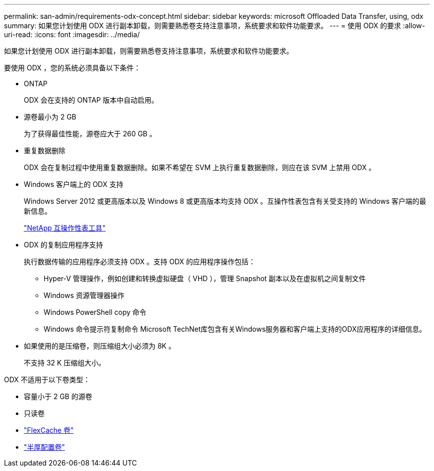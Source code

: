 ---
permalink: san-admin/requirements-odx-concept.html 
sidebar: sidebar 
keywords: microsoft Offloaded Data Transfer, using, odx 
summary: 如果您计划使用 ODX 进行副本卸载，则需要熟悉卷支持注意事项，系统要求和软件功能要求。 
---
= 使用 ODX 的要求
:allow-uri-read: 
:icons: font
:imagesdir: ../media/


[role="lead"]
如果您计划使用 ODX 进行副本卸载，则需要熟悉卷支持注意事项，系统要求和软件功能要求。

要使用 ODX ，您的系统必须具备以下条件：

* ONTAP
+
ODX 会在支持的 ONTAP 版本中自动启用。

* 源卷最小为 2 GB
+
为了获得最佳性能，源卷应大于 260 GB 。

* 重复数据删除
+
ODX 会在复制过程中使用重复数据删除。如果不希望在 SVM 上执行重复数据删除，则应在该 SVM 上禁用 ODX 。

* Windows 客户端上的 ODX 支持
+
Windows Server 2012 或更高版本以及 Windows 8 或更高版本均支持 ODX 。互操作性表包含有关受支持的 Windows 客户端的最新信息。

+
https://mysupport.netapp.com/matrix["NetApp 互操作性表工具"^]

* ODX 的复制应用程序支持
+
执行数据传输的应用程序必须支持 ODX 。支持 ODX 的应用程序操作包括：

+
** Hyper-V 管理操作，例如创建和转换虚拟硬盘（ VHD ），管理 Snapshot 副本以及在虚拟机之间复制文件
** Windows 资源管理器操作
** Windows PowerShell copy 命令
** Windows 命令提示符复制命令
Microsoft TechNet库包含有关Windows服务器和客户端上支持的ODX应用程序的详细信息。


* 如果使用的是压缩卷，则压缩组大小必须为 8K 。
+
不支持 32 K 压缩组大小。



ODX 不适用于以下卷类型：

* 容量小于 2 GB 的源卷
* 只读卷
* link:../flexcache/supported-unsupported-features-concept.html["FlexCache 卷"]
* link:../san-admin/san-volumes-concept.html#semi-thick-provisioning-for-volumes["半厚配置卷"]

